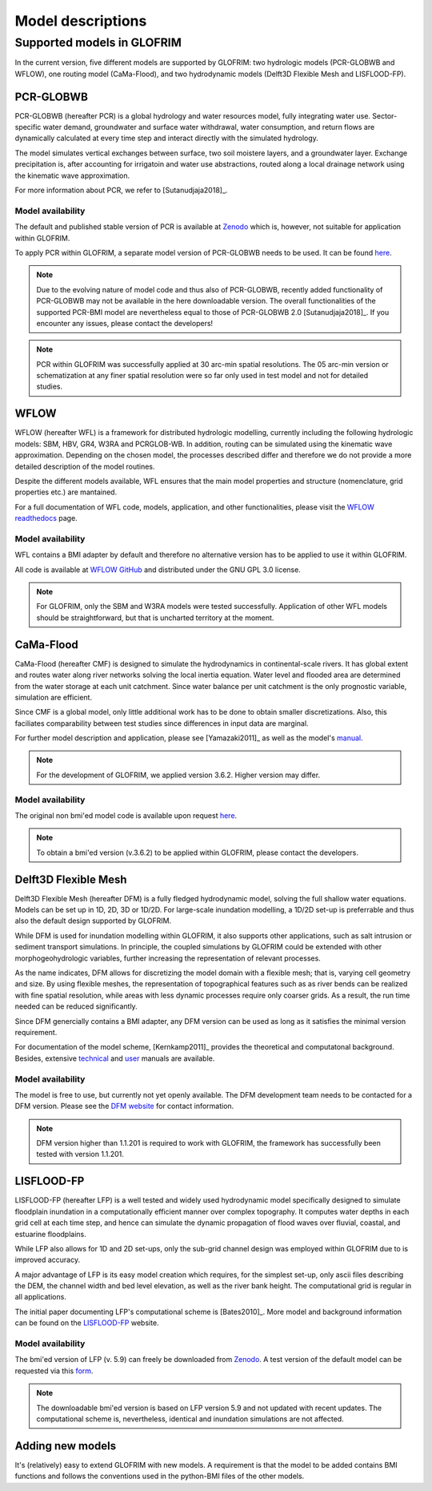 .. models:

******************
Model descriptions
******************

Supported models in GLOFRIM
===========================

In the current version, five different models are supported by GLOFRIM: two hydrologic models (PCR-GLOBWB and WFLOW), one routing model (CaMa-Flood), and
two hydrodynamic models (Delft3D Flexible Mesh and LISFLOOD-FP).

PCR-GLOBWB
----------
PCR-GLOBWB (hereafter PCR) is a global hydrology and water resources model, fully integrating water use. Sector-specific water demand, groundwater and surface water withdrawal, 
water consumption, and return flows are dynamically calculated at every time step and interact directly with the simulated hydrology.

The model simulates vertical exchanges between surface, two soil moistere layers, and a groundwater layer. Exchange precipitation is, after accounting for irrigatoin and water use abstractions,
routed along a local drainage network using the kinematic wave approximation.

For more information about PCR, we refer to [Sutanudjaja2018]_.

Model availability
^^^^^^^^^^^^^^^^^^^

The default and published stable version of PCR is available at `Zenodo <https://doi.org/10.5281/zenodo.595656>`_ which is, however, not suitable for application within GLOFRIM.

To apply PCR within GLOFRIM, a separate model version of PCR-GLOBWB needs to be used. It can be found `here <https://doi.org/10.5281/zenodo.3345900>`_.

.. note::

    Due to the evolving nature of model code and thus also of PCR-GLOBWB, recently added functionality of 
    PCR-GLOBWB may not be available in the here downloadable version. The overall functionalities of the supported PCR-BMI model are nevertheless equal to those of PCR-GLOBWB 2.0 [Sutanudjaja2018]_.
    If you encounter any issues, please contact the developers!

.. note::

    PCR within GLOFRIM was successfully applied at 30 arc-min spatial resolutions. 
    The 05 arc-min version or schematization at any finer spatial resolution were so far only used in test model and not for detailed studies.

WFLOW
-----
WFLOW (hereafter WFL) is a framework for distributed hydrologic modelling, currently including the following hydrologic models: SBM, HBV, GR4, W3RA and PCRGLOB-WB.
In addition, routing can be simulated using the kinematic wave approximation.
Depending on the chosen model, the processes described differ and therefore we do not provide a more detailed description of the model routines.

Despite the different models available, WFL ensures that the main model properties and structure (nomenclature, grid properties etc.) are mantained.

For a full documentation of WFL code, models, application, and other functionalities, please visit the `WFLOW readthedocs <https://wflow.readthedocs.io/en/latest/>`_ page.

Model availability
^^^^^^^^^^^^^^^^^^^

WFL contains a BMI adapter by default and therefore no alternative version has to be applied to use it within GLOFRIM.

All code is available at `WFLOW GitHub <https://github.com/openstreams/wflow/>`_ and distributed under the GNU GPL 3.0 license.

.. note::

    For GLOFRIM, only the SBM and W3RA models were tested successfully. Application of other WFL models should be straightforward, but that is uncharted territory at the moment.

CaMa-Flood
----------
CaMa-Flood (hereafter CMF) is designed to simulate the hydrodynamics in continental-scale rivers. It has global extent and routes water along river networks solving the 
local inertia equation. Water level and flooded area are determined from the water storage at each unit catchment. Since water balance per unit catchment is the only prognostic 
variable, simulation are efficient.

Since CMF is a global model, only little additional work has to be done to obtain smaller discretizations. Also, this faciliates comparability between test studies since differences
in input data are marginal.

For further model description and application, please see [Yamazaki2011]_ as well as the model's `manual <http://hydro.iis.u-tokyo.ac.jp/~yamadai/cama-flood/Manual_CaMa-Flood_v362.pdf>`_.

.. note::

    For the development of GLOFRIM, we applied version 3.6.2. Higher version may differ.

Model availability
^^^^^^^^^^^^^^^^^^^

The original non bmi'ed model code is available upon request `here <http://hydro.iis.u-tokyo.ac.jp/~yamadai/cama-flood/>`_.

.. note::

    To obtain a bmi'ed version (v.3.6.2) to be applied within GLOFRIM, please contact the developers.

Delft3D Flexible Mesh
---------------------
Delft3D Flexible Mesh (hereafter DFM) is a fully fledged hydrodynamic model, solving the full shallow water equations. Models can be set up in 1D, 2D, 3D or 1D/2D. For large-scale
inundation modelling, a 1D/2D set-up is preferrable and thus also the default design supported by GLOFRIM.

While DFM is used for inundation modelling within GLOFRIM, it also supports other applications, such as salt intrusion or sediment transport simulations. In principle, the
coupled simulations by GLOFRIM could be extended with other morphogeohydrologic variables, further increasing the representation of relevant processes.

As the name indicates, DFM allows for discretizing the model domain with a flexible mesh; that is, varying cell geometry and size. By using flexible meshes, the representation
of topographical features such as as river bends can be realized with fine spatial resolution, while areas with less dynamic processes require only coarser grids. As a result,
the run time needed can be reduced significantly.

Since DFM genercially contains a BMI adapter, any DFM version can be used as long as it satisfies the minimal version requirement.

For documentation of the model scheme, [Kernkamp2011]_ provides the theoretical and computatonal background. Besides, extensive `technical <https://content.oss.deltares.nl/delft3d/manuals/D-Flow_FM_Technical_Reference_Manual.pdf>`_ 
and `user <https://content.oss.deltares.nl/delft3d/manuals/D-Flow_FM_User_Manual.pdf>`_ manuals are available.

Model availability
^^^^^^^^^^^^^^^^^^^

The model is free to use, but currently not yet openly available. The DFM development team needs to be contacted for a DFM version.
Please see the `DFM website <https://oss.deltares.nl/web/delft3dfm/home>`_ for contact information.

.. note::

    DFM version higher than 1.1.201 is required to work with GLOFRIM, the framework has successfully been tested with version 1.1.201.

LISFLOOD-FP
-----------
LISFLOOD-FP (hereafter LFP) is a well tested and widely used hydrodynamic model specifically designed to simulate floodplain inundation in a computationally efficient manner over complex topography. 
It computes water depths in each grid cell at each time step, and hence can simulate the dynamic propagation of flood waves over fluvial, coastal, and estuarine floodplains.

While LFP also allows for 1D and 2D set-ups, only the sub-grid channel design was employed within GLOFRIM due to is improved accuracy.

A major advantage of LFP is its easy model creation which requires, for the simplest set-up, only ascii files describing the DEM, the channel width and bed level elevation, as
well as the river bank height. The computational grid is regular in all applications.

The initial paper documenting LFP's computational scheme is [Bates2010]_. More model and background information can be found on the `LISFLOOD-FP <https://www.bristol.ac.uk/geography/research/hydrology/models/lisflood/>`_ website.

Model availability
^^^^^^^^^^^^^^^^^^^

The bmi'ed version of LFP (v. 5.9) can freely be downloaded from `Zenodo <https://doi.org/10.5281/zenodo.1479836>`_. 
A test version of the default model can be requested via this `form <https://www.bristol.ac.uk/geography/research/hydrology/models/lisflood/downloads/>`_.

.. note::

    The downloadable bmi'ed version is based on LFP version 5.9 and not updated with recent updates.
    The computational scheme is, nevertheless, identical and inundation simulations are not affected.

Adding new models
-----------------
It's (relatively) easy to extend GLOFRIM with new models.
A requirement is that the model to be added contains BMI functions and follows the conventions used in the python-BMI files of the other models.